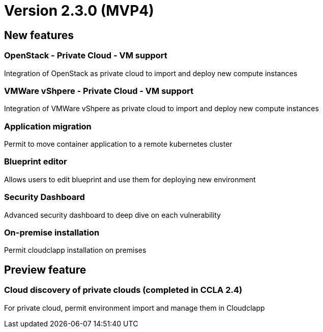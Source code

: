 
= Version 2.3.0 (MVP4)
ifdef::env-github,env-browser[:outfilesuffix: .adoc]

== New features

=== OpenStack - Private Cloud - VM support
Integration of OpenStack as private cloud to import and deploy new compute instances

=== VMWare vShpere - Private Cloud - VM support
Integration of VMWare vShpere as private cloud to import and deploy new compute instances

=== Application migration
Permit to move container application to a remote kubernetes cluster

=== Blueprint editor
Allows users to edit blueprint and use them for deploying new environment

=== Security Dashboard
Advanced security dashboard to deep dive on each vulnerability

=== On-premise installation
Permit cloudclapp installation on premises

== Preview feature

=== Cloud discovery of private clouds (completed in CCLA 2.4)
For private cloud, permit environment import and manage them in Cloudclapp
